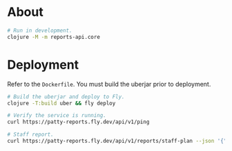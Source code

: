 * About

#+begin_src sh
  # Run in development.
  clojure -M -m reports-api.core
#+end_src

* Deployment

Refer to the ~Dockerfile~. You must build the uberjar prior to deployment.

#+begin_src sh
  # Build the uberjar and deploy to Fly.
  clojure -T:build uber && fly deploy

  # Verify the service is running.
  curl https://patty-reports.fly.dev/api/v1/ping

  # Staff report.
  curl https://patty-reports.fly.dev/api/v1/reports/staff-plan --json '{"pay-structure": "Hourly Rate"}'
#+end_src
